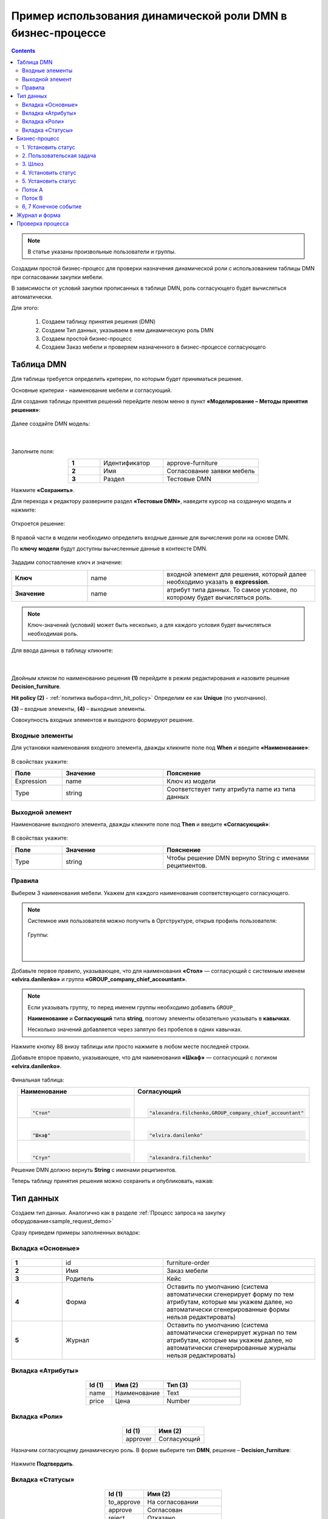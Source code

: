 Пример использования динамической роли DMN в бизнеc-процессе
=================================================================

.. _dynamic_role_dmn:

.. contents::
		   :depth: 3

.. note:: 

  В статье указаны произвольные пользователи и группы.

Создадим простой бизнес-процесс для проверки назначения динамической роли с использованием таблицы DMN при согласовании закупки мебели.

В зависимости от условий закупки прописанных в таблице DMN, роль согласующего будет вычисляться автоматически.

Для этого:

        1.	Создаем таблицу принятия решения (DMN)
        2.	Создаем Тип данных, указываем в нем динамическую роль DMN
        3.	Создаем простой бизнес-процесс
        4.	Создаем Заказ мебели и проверяем назначенного в бизнес-процессе согласующего

Таблица DMN
-------------

Для таблицы требуется определить критерии, по которым будет приниматься решение. 

Основные критерии - наименование мебели и согласующий.

Для создания таблицы принятия решений перейдите левом меню в пункт **«Моделирование – Методы принятия решения»**:

 .. image:: _static/dmn_dynamic_role_demo/01.png
       :width: 600
       :align: center

Далее создайте DMN модель:

 .. image:: _static/dmn_dynamic_role_demo/02.png
       :width: 600
       :align: center

|

 .. image:: _static/dmn_dynamic_role_demo/03.png
       :width: 500
       :align: center

Заполните поля:

.. list-table:: 
      :widths: 10 20 30
      :align: center
      :class: tight-table 

      * - **1**
        - Идентификатор
        - approve-furniture
      * - **2**
        - Имя
        - Согласование заявки мебель
      * - **3**
        - Раздел
        - Тестовые DMN

Нажмите **«Сохранить»**.

Для перехода к редактору разверните раздел **«Тестовые DMN»**, наведите курсор на созданную модель и нажмите:

 .. image:: _static/dmn_dynamic_role_demo/04.png
       :width: 600
       :align: center

Откроется решение:

 .. image:: _static/dmn_dynamic_role_demo/05.png
       :width: 600
       :align: center

В правой части в модели необходимо определить входные данные для вычисления роли на основе DMN.

По **ключу модели** будут доступны вычисленные данные в контексте DMN.  

 .. image:: _static/dmn_dynamic_role_demo/06.png
       :width: 300
       :align: center

Зададим сопоставление ключ и значение:

.. list-table:: 
      :widths: 5 5 10
      :align: center
      :class: tight-table 

      * - **Ключ**
        - name
        - входной элемент для решения, который далее необходимо указать в **expression**. 
      * - **Значение**
        - name
        - атрибут типа данных. То самое условие, по которому будет вычисляться роль.

.. note:: 

    Ключ-значений (условий) может быть несколько, а для каждого условия будет вычисляться необходимая роль.

Для ввода данных в таблицу кликните:

 .. image:: _static/dmn_dynamic_role_demo/07.png
       :width: 200
       :align: center

|

 .. image:: _static/dmn_dynamic_role_demo/08.png
       :width: 500
       :align: center

Двойным кликом по наименованию решения **(1)** перейдите в режим редактирования и назовите решение **Decision_furniture**.

**Hit policy (2)** -  :ref:`политика выбора<dmn_hit_policy>` Определим ее как **Unique** (по умолчанию).

**(3)** – входные элементы, **(4)** – выходные элементы.

Совокупность входных элементов и выходного формируют решение.

Входные элементы 
~~~~~~~~~~~~~~~~~

Для установки наименования входного элемента, дважды кликните поле под **When** и введите **«Наименование»**:

 .. image:: _static/dmn_dynamic_role_demo/09.png
       :width: 500
       :align: center

В свойствах укажите:

.. list-table:: 
      :widths: 10 20 30
      :header-rows: 1
      :align: center
      :class: tight-table 

      * - Поле
        - Значение
        - Пояснение
      * - Expression
        - name
        - Ключ из модели
      * - Type
        - string
        - Соответствует типу атрибута name из типа данных

Выходной элемент
~~~~~~~~~~~~~~~~~

Наименование выходного элемента, дважды кликните поле под **Then** и введите **«Согласующий»**:

 .. image:: _static/dmn_dynamic_role_demo/10.png
       :width: 500
       :align: center

В свойствах укажите:

.. list-table:: 
      :widths: 10 20 30
      :header-rows: 1
      :align: center
      :class: tight-table 

      * - Поле
        - Значение
        - Пояснение
      * - Type
        - string
        - Чтобы решение DMN вернуло String с именами реципиентов.

Правила
~~~~~~~~~

Выберем 3 наименования мебели. Укажем для каждого наименования соответствующего согласующего.

.. note:: 

  Системное имя пользователя можно получить в Оргструктуре, открыв профиль пользователя:

    .. image:: _static/dmn_dynamic_role_demo/org_1.png
       :width: 600
       :align: center

  Группы:

    .. image:: _static/dmn_dynamic_role_demo/org_2.png
       :width: 500
       :align: center  

    |

    .. image:: _static/dmn_dynamic_role_demo/org_3.png
       :width: 500
       :align: center

Добавьте первое правило, указывающее, что для наименования **«Стол»** — согласующий с системным именем **«elvira.danilenko»** и группа **«GROUP_company_chief_accountant»**.

.. note:: 

    Если указывать группу, то перед именем группы необходимо добавить ``GROUP_``

    **Наименование** и **Согласующий** типа **string**, поэтому элементы обязательно указывать в **кавычках**.

    Несколько значений добавляется через запятую без пробелов в одних кавычках.

.. image:: _static/dmn_dynamic_role_demo/11.png
    :width: 600
    :align: center

Нажмите кнопку 88 внизу таблицы или просто нажмите в любом месте последней строки.

Добавьте второе правило, указывающее, что для наименования **«Шкаф»** — согласующий с логином **«elvira.danilenko»**.

 .. image:: _static/dmn_dynamic_role_demo/12.png
       :width: 600
       :align: center

Финальная таблица:

.. list-table:: 
      :widths: 20 30
      :header-rows: 1
      :align: center
      :class: tight-table 

      * - Наименование
        - Согласующий

      * - |

          .. code-block::

            "Стол"

        - |

          .. code-block::

            "alexandra.filchenko,GROUP_company_chief_accountant"

      * - |

          .. code-block::

            "Шкаф"

        - |

          .. code-block::

            "elvira.danilenko"

      * - |

          .. code-block::

            "Стул"

        - |

          .. code-block::

            "alexandra.filchenko"


Решение DMN должно вернуть **String** с именами реципиентов.

Теперь таблицу принятия решения можно сохранить и опубликовать, нажав:

 .. image:: _static/dmn_dynamic_role_demo/13.png
       :width: 600
       :align: center

Тип данных
-------------

Создаем тип данных. Аналогично как в разделе :ref:`Процесс запроса на закупку оборудования<sample_request_demo>`

Сразу приведем примеры заполненных вкладок:

Вкладка «Основные»
~~~~~~~~~~~~~~~~~~~

 .. image:: _static/dmn_dynamic_role_demo/14.png
       :width: 600
       :align: center

.. list-table:: 
      :widths: 10 20 30
      :align: center
      :class: tight-table 

      * - **1**
        - id
        - furniture-order
      * - **2**
        - Имя
        - Заказ мебели
      * - **3**
        - Родитель
        - Кейс
      * - **4**
        - Форма
        - Оставить по умолчанию (система автоматически сгенерирует форму по тем атрибутам, которые мы укажем далее, но автоматически сгенерированные формы нельзя редактировать)
      * - **5**
        - Журнал
        - Оставить по умолчанию (система автоматически сгенерирует журнал по тем атрибутам, которые мы укажем далее, но автоматически сгенерированные журналы нельзя редактировать)

Вкладка «Атрибуты»
~~~~~~~~~~~~~~~~~~~

 .. image:: _static/dmn_dynamic_role_demo/15.png
       :width: 600
       :align: center

.. list-table:: 
      :widths: 10 20 30
      :header-rows: 1
      :align: center
      :class: tight-table 

      * - Id (1)
        - Имя (2)
        - Тип (3)
      * - name
        - Наименование
        - Text
      * - price
        - Цена
        - Number

Вкладка «Роли»
~~~~~~~~~~~~~~~

 .. image:: _static/dmn_dynamic_role_demo/16.png
       :width: 600
       :align: center

.. list-table:: 
      :widths: 20 30
      :header-rows: 1
      :align: center
      :class: tight-table 

      * - Id (1)
        - Имя (2)
      * - approver
        - Согласующий

Назначим согласующему динамическую роль.  В форме выберите тип **DMN**, решение – **Decision_furniture**:

 .. image:: _static/dmn_dynamic_role_demo/17.png
       :width: 400
       :align: center

Нажмите **Подтвердить**.

Вкладка «Статусы»
~~~~~~~~~~~~~~~~~~

 .. image:: _static/dmn_dynamic_role_demo/18.png
       :width: 600
       :align: center

.. list-table:: 
      :widths: 10 20
      :header-rows: 1
      :align: center
      :class: tight-table 

      * - Id (1)
        - Имя (2)
      * - to_approve
        - На согласовании
      * - approve
        - Согласован
      * - reject
        - Отказано

Бизнес-процесс
---------------

Поскольку из прошлых примеров вы знаете, как создать процесс пошагово, какие элементы могут в нем быть, отобразим процесс и поэлементно его опишем. 

Подробно о :ref:`создании бизнес-процесса <bp_sample_demo>`

Данные для создания процесса:

 .. image:: _static/dmn_dynamic_role_demo/19.png
       :width: 500
       :align: center

.. list-table:: 
      :widths: 10 20 30
      :align: center
      :class: tight-table 

      * - **1**
        - Идентификатор
        - furniture-order-bpmn
      * - **2**
        - Имя
        - Заказ мебели
      * - **3**
        - Тип данных
        - Заказ мебели
      * - **3**
        - Тип данных
        - Заказ мебели
      * - **4**
        - Раздел
        - Тестовые процессы
      * - **5**
        - Включен
        - True. Отметка об активности процесса.
      * - **6**
        - Автоматический старт процесса. 
        - True, чтобы старт процесса осуществлялся автоматически. Подробно о :ref:`запуске процесса<new_bp_start>`

.. image:: _static/dmn_dynamic_role_demo/20.png
    :width: 500
    :align: center

Рассмотрим поэлементно:

1. Установить статус
~~~~~~~~~~~~~~~~~~~~~~~~~

 .. image:: _static/dmn_dynamic_role_demo/21.png
       :width: 200
       :align: center

.. list-table:: 
      :widths: 10 20 30
      :align: center
      :class: tight-table 

      * - **1**
        - **Имя**
        - На согласовании
      * - **2**
        - **Статус**
        - На согласовании

2. Пользовательская задача
~~~~~~~~~~~~~~~~~~~~~~~~~~~~~~

 .. image:: _static/dmn_dynamic_role_demo/22.png
       :width: 300
       :align: center

.. list-table:: 
      :widths: 10 20 30
      :align: center
      :class: tight-table 

      * - **1**
        - **Имя**
        - Согласование
      * - **2**
        - **Реципиенты**
        - Согласующий
      * - **3**
        - **Приоритет**
        - Средний
      * - **4**
        - **Результаты задачи**
        - Средний

           * **approve** - согласовать
           * **reject** - отказать

3. Шлюз
~~~~~~~~

Простой эксклюзивный шлюз.

4. Установить статус
~~~~~~~~~~~~~~~~~~~~~~~~

 .. image:: _static/dmn_dynamic_role_demo/24.png
       :width: 200
       :align: center

.. list-table:: 
      :widths: 10 20 30
      :align: center
      :class: tight-table 

      * - **1**
        - **Имя**
        - Согласован
      * - **2**
        - **Статус**
        - Согласован

5. Установить статус
~~~~~~~~~~~~~~~~~~~~~~~~

 .. image:: _static/dmn_dynamic_role_demo/25.png
       :width: 200
       :align: center

.. list-table:: 
      :widths: 10 20 30
      :align: center
      :class: tight-table 

      * - **1**
        - **Имя**
        - Отказ
      * - **2**
        - **Статус**
        - Отказано

Поток А
~~~~~~~~~~~

 .. image:: _static/dmn_dynamic_role_demo/26.png
       :width: 200
       :align: center

.. list-table:: 
      :widths: 10 20 30
      :align: center
      :class: tight-table 

      * - **1**
        - **Имя**
        - Согласован
      * - **2**
        - **Тип условия**
        - Исходящий
      * - **3**
        - **Исходящий**
        - Согласование – согласовать

Поток В
~~~~~~~~~~~

 .. image:: _static/dmn_dynamic_role_demo/27.png
       :width: 200
       :align: center

.. list-table:: 
      :widths: 10 20 30
      :align: center
      :class: tight-table 

      * - **1**
        - **Имя**
        - Отказ
      * - **2**
        - **Тип условия**
        - Исходящий
      * - **3**
        - **Исходящий**
        - Согласование – отказать

6, 7 Конечное событие
~~~~~~~~~~~~~~~~~~~~~~

Конечное событие (заканчивающее бизнес-процесс).

Журнал и форма
-----------------------

Автоматически сгенерированный журнал будет отражен в отдельном разделе меню **«Мои журналы»**.

Проверка процесса
---------------------

Перейдите в журнал, создайте новый элемент, заполните карточку, нажмите **«Сохранить»**:

 .. image:: _static/dmn_dynamic_role_demo/28.png
       :width: 500
       :align: center

Статус изменится на **«На согласовании»**. Исполнитель – Александра Фильченко (аккаунт **alexandra.filchenko**) и Главный бухгалтер (группа **company_chief_accountant**)

 .. image:: _static/dmn_dynamic_role_demo/29.png
       :width: 600
       :align: center
